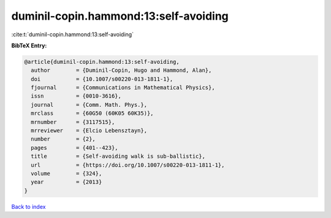 duminil-copin.hammond:13:self-avoiding
======================================

:cite:t:`duminil-copin.hammond:13:self-avoiding`

**BibTeX Entry:**

.. code-block:: bibtex

   @article{duminil-copin.hammond:13:self-avoiding,
     author        = {Duminil-Copin, Hugo and Hammond, Alan},
     doi           = {10.1007/s00220-013-1811-1},
     fjournal      = {Communications in Mathematical Physics},
     issn          = {0010-3616},
     journal       = {Comm. Math. Phys.},
     mrclass       = {60G50 (60K05 60K35)},
     mrnumber      = {3117515},
     mrreviewer    = {Elcio Lebensztayn},
     number        = {2},
     pages         = {401--423},
     title         = {Self-avoiding walk is sub-ballistic},
     url           = {https://doi.org/10.1007/s00220-013-1811-1},
     volume        = {324},
     year          = {2013}
   }

`Back to index <../By-Cite-Keys.html>`_
